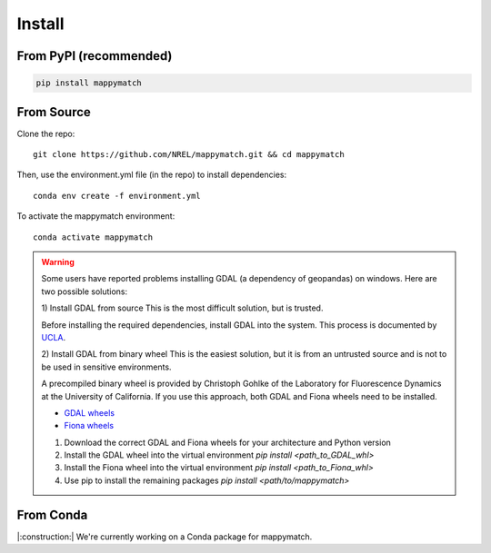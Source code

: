 Install
================== 

From PyPI (recommended)
---------

.. code-block::

  pip install mappymatch 

From Source  
-------------------------

Clone the repo::

   git clone https://github.com/NREL/mappymatch.git && cd mappymatch

Then, use the environment.yml file (in the repo) to install dependencies::

   conda env create -f environment.yml

To activate the mappymatch environment::

   conda activate mappymatch


.. warning::

   Some users have reported problems installing GDAL (a dependency of geopandas) on windows.
   Here are two possible solutions: 
   
   1) Install GDAL from source
   This is the most difficult solution, but is trusted.

   Before installing the required dependencies, install GDAL into the system. This process is documented
   by `UCLA <https://web.archive.org/web/20220317032000/https://sandbox.idre.ucla.edu/sandbox/tutorials/installing-gdal-for-windows>`_.

   2) Install GDAL from binary wheel
   This is the easiest solution, but it is from an untrusted source and is not to be used in sensitive environments.

   A precompiled binary wheel is provided by Christoph Gohlke of the Laboratory for Fluorescence Dynamics at the 
   University of California. If you use this approach, both GDAL and Fiona wheels need to be installed.

   * `GDAL wheels <https://www.lfd.uci.edu/~gohlke/pythonlibs/#gdal>`_
   * `Fiona wheels <https://www.lfd.uci.edu/~gohlke/pythonlibs/#fiona>`_

   #. Download the correct GDAL and Fiona wheels for your architecture and Python version
   #. Install the GDAL wheel into the virtual environment `pip install <path_to_GDAL_whl>`
   #. Install the Fiona wheel into the virtual environment `pip install <path_to_Fiona_whl>`
   #. Use pip to install the remaining packages `pip install <path/to/mappymatch>`


From Conda
----------

|:construction:| We're currently working on a Conda package for mappymatch.